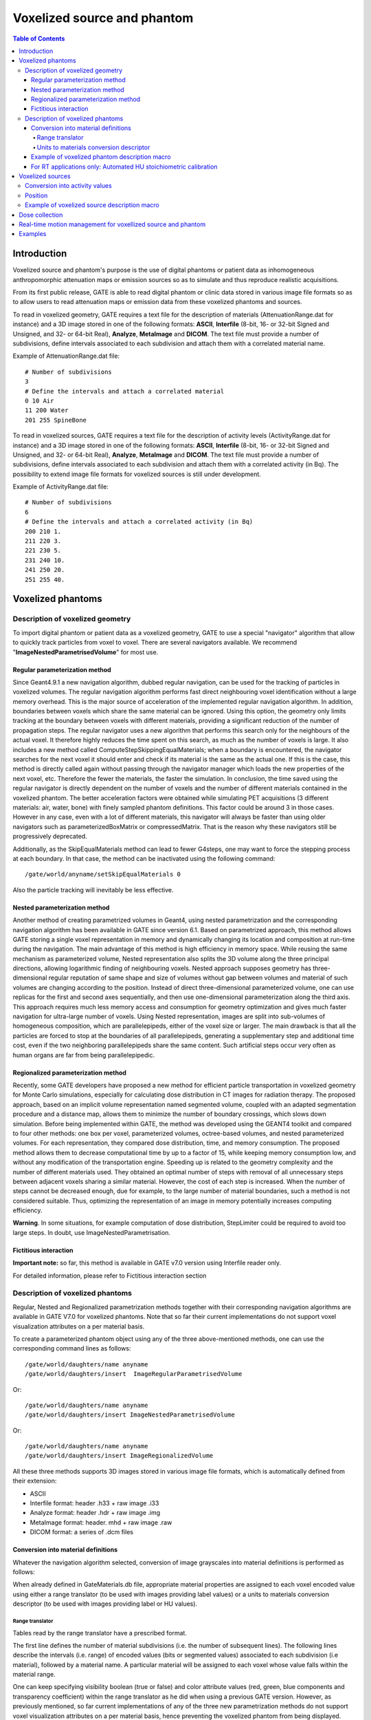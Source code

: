 Voxelized source and phantom
============================

.. contents:: Table of Contents
   :depth: 15

Introduction
------------

Voxelized source and phantom's purpose is the use of digital phantoms or patient data as inhomogeneous anthropomorphic attenuation maps or emission sources so as to simulate and thus reproduce realistic acquisitions.

From its first public release, GATE is able to read digital phantom or clinic data stored in various image file formats so as to allow users to read attenuation maps or emission data from these voxelized phantoms and sources.

To read in voxelized geometry, GATE requires a text file for the description of materials (AttenuationRange.dat for instance) and a 3D image stored in one of the following formats: **ASCII**, **Interfile** (8-bit, 16- or 32-bit Signed and Unsigned, and 32- or 64-bit Real), **Analyze**, **MetaImage** and **DICOM**. The text file must provide a number of subdivisions, define intervals associated to each subdivision and attach them with a correlated material name.

Example of AttenuationRange.dat file::

   # Number of subdivisions
   3
   # Define the intervals and attach a correlated material
   0 10 Air
   11 200 Water
   201 255 SpineBone

To read in voxelized sources, GATE requires a text file for the description of activity levels (ActivityRange.dat for instance) and a 3D image stored in one of the following formats: **ASCII**, **Interfile** (8-bit, 16- or 32-bit Signed and Unsigned, and 32- or 64-bit Real), **Analyze**, **MetaImage** and **DICOM**. The text file must provide a number of subdivisions, define intervals associated to each subdivision and attach them with a correlated activity (in Bq). The possibility to extend image file formats for voxelized sources is still under development.

Example of ActivityRange.dat file::

   # Number of subdivisions
   6
   # Define the intervals and attach a correlated activity (in Bq)
   200 210 1.
   211 220 3.
   221 230 5.
   231 240 10.
   241 250 20.
   251 255 40.

Voxelized phantoms
------------------

Description of voxelized geometry
~~~~~~~~~~~~~~~~~~~~~~~~~~~~~~~~~

To import digital phantom or patient data as a voxelized geometry, GATE to use a special "navigator" algorithm that allow to quickly track particles from voxel to voxel. There are several navigators available. We recommend "**ImageNestedParametrisedVolume**" for most use.  

Regular parameterization method
^^^^^^^^^^^^^^^^^^^^^^^^^^^^^^^

Since Geant4.9.1 a new navigation algorithm, dubbed regular navigation, can be used for the tracking of particles in voxelized volumes. The regular navigation algorithm performs fast direct neighbouring voxel identification without a large memory overhead. This is the major source of acceleration of the implemented regular navigation algorithm. In addition, boundaries between voxels which share the same material can be ignored. Using this option, the geometry only limits tracking at the boundary between voxels with different materials, providing a significant reduction of the number of propagation steps. The regular navigator uses a new algorithm that performs this search only for the neighbours of the actual voxel. It therefore highly reduces the time spent on this search, as much as the number of voxels is large. It also includes a new method called ComputeStepSkippingEqualMaterials; when a boundary is encountered, the navigator searches for the next voxel it should enter and check if its material is the same as the actual one. If this is the case, this method is directly called again without passing through the navigator manager which loads the new properties of the next voxel, etc. Therefore the fewer the materials, the faster the simulation. In conclusion, the time saved using the regular navigator is directly dependent on the number of voxels and the number of different materials contained in the voxelized phantom. The better acceleration factors were obtained while simulating PET acquisitions (3 different materials: air, water, bone) with finely sampled phantom definitions. This factor could be around 3 in those cases. However in any case, even with a lot of different materials, this navigator will always be faster than using older navigators such as parameterizedBoxMatrix or compressedMatrix. That is the reason why these navigators still be progressively deprecated.

Additionally, as the SkipEqualMaterials method can lead to fewer G4steps, one may want to force the stepping process at each boundary. In that case, the method can be inactivated using the following command:: 

   /gate/world/anyname/setSkipEqualMaterials 0

Also the particle tracking will inevitably be less effective. 

Nested parameterization method
^^^^^^^^^^^^^^^^^^^^^^^^^^^^^^

Another method of creating parametrized volumes in Geant4, using nested parametrization and the corresponding navigation algorithm has been available in GATE since version 6.1. Based on parametrized approach, this method allows GATE storing a single voxel representation in memory and dynamically changing its location and composition at run-time during the navigation. The main advantage of this method is high efficiency in memory space. While reusing the same mechanism as parameterized volume, Nested representation also splits the 3D volume along the three principal directions, allowing logarithmic finding of neighbouring voxels. Nested approach supposes geometry has three-dimensional regular reputation of same shape and size of volumes without gap between volumes and material of such volumes are changing according to the position. Instead of direct three-dimensional parameterized volume, one can use replicas for the first and second axes sequentially, and then use one-dimensional parameterization along the third axis. This approach requires much less memory access and consumption for geometry optimization and gives much faster navigation for ultra-large number of voxels. Using Nested representation, images are split into sub-volumes of homogeneous composition, which are parallelepipeds, either of the voxel size or larger. The main drawback is that all the particles are forced to stop at the boundaries of all parallelepipeds, generating a supplementary step and additional time cost, even if the two neighboring parallelepipeds share the same content. Such artificial steps occur very often as human organs are far from being parallelepipedic.

Regionalized parameterization method
^^^^^^^^^^^^^^^^^^^^^^^^^^^^^^^^^^^^

Recently, some GATE developers have proposed a new method for efficient particle transportation in voxelized geometry for Monte Carlo simulations, especially for calculating dose distribution in CT images for radiation therapy. The proposed approach, based on an implicit volume representation named segmented volume, coupled with an adapted segmentation procedure and a distance map, allows them to minimize the number of boundary crossings, which slows down simulation. Before being implemented within GATE, the method was developed using the GEANT4 toolkit and compared to four other methods: one box per voxel, parameterized volumes, octree-based volumes, and nested parameterized volumes. For each representation, they compared dose distribution, time, and memory consumption. The proposed method allows them to decrease computational time by up to a factor of 15, while keeping memory consumption low, and without any modification of the transportation engine. Speeding up is related to the geometry complexity and the number of different materials used. They obtained an optimal number of steps with removal of all unnecessary steps between adjacent voxels sharing a similar material. However, the cost of each step is increased. When the number of steps cannot be decreased enough, due for example, to the large number of material boundaries, such a method is not considered suitable. Thus, optimizing the representation of an image in memory potentially increases computing efficiency.

**Warning**. In some situations, for example computation of dose distribution, StepLimiter could be required to avoid too large steps. In doubt, use ImageNestedParametrisation.

Fictitious interaction
^^^^^^^^^^^^^^^^^^^^^^

**Important note:** so far, this method is available in GATE v7.0 version using Interfile reader only.

For detailed information, please refer to Fictitious interaction section

Description of voxelized phantoms
~~~~~~~~~~~~~~~~~~~~~~~~~~~~~~~~~

Regular, Nested and Regionalized parametrization methods together with their corresponding navigation algorithms are available in GATE V7.0 for voxelized phantoms. Note that so far their current implementations do not support voxel visualization attributes on a per material basis. 

To create a parameterized phantom object using any of the three above-mentioned methods, one can use the corresponding command lines as follows::

   /gate/world/daughters/name anyname 
   /gate/world/daughters/insert  ImageRegularParametrisedVolume

Or::

   /gate/world/daughters/name anyname 
   /gate/world/daughters/insert ImageNestedParametrisedVolume

Or::

   /gate/world/daughters/name anyname 
   /gate/world/daughters/insert ImageRegionalizedVolume

All these three methods supports 3D images stored in various image file formats, which is automatically defined from their extension:

* ASCII
* Interfile format: header .h33 + raw image .i33
* Analyze format: header .hdr + raw image .img
* MetaImage format: header. mhd + raw image .raw
* DICOM format: a series of .dcm files

Conversion into material definitions
^^^^^^^^^^^^^^^^^^^^^^^^^^^^^^^^^^^^

Whatever the navigation algorithm selected, conversion of image grayscales into material definitions is performed as follows:

When already defined in GateMaterials.db file, appropriate material properties are assigned to each voxel encoded value using either a range translator (to be used with images providing label values) or a units to materials conversion descriptor (to be used with images providing label or HU values).

Range translator
++++++++++++++++

Tables read by the range translator have a prescribed format. 

The first line defines the number of material subdivisions (i.e. the number of subsequent lines). The following lines describe the intervals (i.e. range) of encoded values (bits or segmented values) associated to each subdivision (i.e material), followed by a material name. A particular material will be assigned to each voxel whose value falls within the material range. 

One can keep specifying visibility boolean (true or false) and color attribute values (red, green, blue components and transparency coefficient) within the range translator as he did when using a previous GATE version. However, as previously mentioned, so far current implementations of any of the three new parametrization methods do not support voxel visualization attributes on a per material basis, hence preventing the voxelized phantom from being displayed.

Example of a range translation table (AttenuationRange.dat, for instance)::

   4 
   0 0 Air false 0.0 0.0 0.0 0.2
   4 4 Water true 1.0 0.0 1.0 0.2
   5 5 Water true 0.0 1.0 0.0 0.2
   6 15 SpineBone true 0.0 0.0 1.0 0.2

In this example, the number of material subdivisions is 4. Material Air is assigned to pixels with value 0, Water to pixels with value 4 and 5, and SpineBone to pixels with value between 6 and 15. 

Units to materials conversion descriptor
++++++++++++++++++++++++++++++++++++++++

Units to materials conversion descriptor is a simple text file with three columns: Label or HU_start, Label or HU_end and material_name. It allows to associate a material to each label or HU voxel encoded value in the image. This text file can be written by hand or generated with the automated method, especially for HU values (see Automated HU stoichiometric calibration section) 

Example of a units to materials conversion descriptor (AttenuationRange.dat, for instance)::

   6 
   0 1  Air
   1 4  Water
   4 6  Bone
   6 16 SpineBone

In this example, the material Air is assigned to pixels with value 0, Water to pixels with value between 1 and 3 and 4 and 5, and SpineBone to pixels with value between 6 and 15.

Example of voxelized phantom description macro
^^^^^^^^^^^^^^^^^^^^^^^^^^^^^^^^^^^^^^^^^^^^^^

Example::

   # VOXELIZED PHANTOM BASED ON PATIENT DATA
   /gate/world/daughters/name                        patient
   
   # INSERT THE PARAMETERIZATION METHOD AND THE CORRESPONDING NAVIGATION ALGORITHM THE MOST APPROPRIATE TO YOUR SIMULATION
   /gate/world/daughters/insert                      ImageRegularParametrisedVolume
   /gate/world/daughters/insert                      ImageNestedParametrisedVolume
   /gate/world/daughters/insert                      ImageRegionalizedVolume
   
   # READ IMAGE HEADER FILE (.H33 FOR INTERFILE, .MHD FOR METAIMAGE AND .HDR FOR ANALYZE FORMATS)
   ## In this example, patient.h33 is the header filename of the image stored in Interfile file format. This file format is simple. It consists of two files: 1) patient.h33 is a ASCII file
   with the header description of the image (sizes, spacing and origin and other information), and 2) pixels values as binary patient.i33 data. 
   /gate/patient/geometry/setImage                   data/patient.h33
   
   
   # [OPTIONAL]
   ## patient-HUmaterials.db is a text file with patient-related material description. If all the wanted material are already into the GateMaterials.db you do not need such additional file.
   HU means Hounsfield Units because RT applications mainly used CT images. However, any image type can be used (with floating point voxel value). 
   /gate/geometry/setMaterialDatabase                data/patient-HUmaterials.db
   
   
   # INSERT THE TRANSLATOR THAT WILL CONVERT THE IMAGE FROM DIGITAL VALUES TO MATERIAL INFORMATION
   # RANGE TRANSLATOR (LABEL VALUES)
   /gate/patient/geometry/setRangeToMaterialFile     data/patient-HU2mat.dat
   #UNITS TO MATERIALS CONVERSION DESCRIPTOR (LABEL OR HU VALUES)
   ## When dealing with HU values, this text file can be written by hand or generated with the automated method (see Automated HU stoichiometric calibration). 
   /gate/patient/geometry/setHUToMaterialFile        data/patient-HU2mat.dat
   
   
   # AS WITH OTHER OBJECTS, ADDITIONAL OPTIONS REGARDING THE POSITION OF THIS PHANTOM CAN ALSO BE SPECIFIED
   /gate/patient/placement/setTranslation            0. 0. 0. mm
   /gate/patient/placement/setRotationAxis           1 0 0
   /gate/patient/placement/setRotationAngle          0 deg
   
   # ADD THIS COMMAND LINE, IF YOU WANT TO RETRIEVE INFORMATION ABOUT THE COMPTON AND RAYLEIGH INTERACTIONS WITHIN THIS PHANTOM VOLUME
   /gate/hof_brain/attachPhantomSD
   
   # FOR IMAGEREGULARPARAMETRISEDVOLUME NAVIGATOR ONLY. COMMAND USED TO SPEED-UP NAVIGATION
   /gate/hof_brain/setSkipEqualMaterials             1

Example of Interfile format header::

   !INTERFILE := 
   !GENERAL IMAGE DATA := 
   !type of data := Tomographic 
   !total number of images := 16 
   study date := 1997:11:28 
   study time := 00:00:00 
   imagedata byte order := LITTLEENDIAN 
   !number of images/energy window := 16 
   !process status := Reconstructed 
   !matrix size [1] := 32 
   !matrix size [2] := 32 
   !number format := unsigned integer 
   !number of bytes per pixel := 2 
   scaling factor (mm/pixel) [1] := +8.8
   scaling factor (mm/pixel) [2] := +8.8 
   !number of projections := 16 
   !extent of rotation := 
   !time per projection (sec) := 0 
   study duration (sec) := 0 
   !maximum pixel count := +2.000000e+02 
   patient orientation := head_in patient
   rotation := supine 
   !GENERAL DATA := 
   !data offset in bytes := 0 
   !name of data file := brain_phantom.i33

Using such an image reader, digital phantom or patient data can be read in as voxelized attenuation geometries. Additionally, when a sensitive detector (phantomSD) is associated to this phantom, the system can retrieve information about the Compton and Rayleigh interactions within this volume.

.. figure:: Attenuation_map.jpg
   :alt: Figure 1: Attenuation map
   :name: Attenuation_map

   attenuation map from digital Hoffman phantom (left:data - right: after translation to material definition).

For RT applications only: Automated HU stoichiometric calibration
^^^^^^^^^^^^^^^^^^^^^^^^^^^^^^^^^^^^^^^^^^^^^^^^^^^^^^^^^^^^^^^^^

To generate a correspondence between HU (voxel values) and material, you may use the following commands::

   /gate/HounsfieldMaterialGenerator/SetMaterialTable                  data/Schneider2000MaterialsTable.txt 
   /gate/HounsfieldMaterialGenerator/SetDensityTable                   data/Schneider2000DensitiesTable.txt
   /gate/HounsfieldMaterialGenerator/SetDensityTolerance               0.1 g/cm3
   /gate/HounsfieldMaterialGenerator/SetOutputMaterialDatabaseFilename data/patient-HUmaterials.db
   /gate/HounsfieldMaterialGenerator/SetOutputHUMaterialFilename       data/patient-HU2mat.txt
   /gate/HounsfieldMaterialGenerator/Generate

In this case, you need to provide:

* "Schneider2000MaterialsTable.txt" calibration text file allowing to split the HU range into several materials (see [Schneider2000]).
* "Schneider2000DensitiesTable.txt" calibration text file to indicate the relation between HU and mass density (g/cm3). It is normaly given by calibration of you CT scanner. It is critical that you note that density values you provide must match to the HU values you declare, so if you set initial HU values for the materials you have to provide initial density values also. It is a common mistake that you provide the mean density, making Gate overestimate it when perform the interpolation, so be careful.
* the parameter "DensityTolerance" allows the user to define the density tolerance. Even if it is possible to generate a new Geant4 material (atomic composition and density) for each different HU, it would lead to too much different materials, with a long initialization time. So we define a single material for a range of HU belonging to the same material range (in the first calibration Table) and with densities differing for less than the tolerance value. 
* the files "patient-HUmaterials.db" and "patient-HU2mat.txt" are generated and can be used with setMaterialDatabase and SetHUToMaterialFile macros.

Examples are available `here <http://wiki.opengatecollaboration.org/?title=GateRT>`_

Voxelized sources
-----------------

Since release V7.1, possibilities to read in voxellized sources within GATE have been extended. They all require the user to provide 3D image stored in one of the following formats: Interfile (8-bit, 16- or 32-bit Signed and Unsigned, and 32- or 64-bit Real), Analyze, MetaImage and DICOM.

Conversion into activity values
~~~~~~~~~~~~~~~~~~~~~~~~~~~~~~~

Each voxel of the grayscale image is converted into actual activity value using either a linear or a range (same kind as the voxelized phantom one) translation table.

An example of a range translation table from voxel encoded values to activities (ActivityRange.dat in the example) is shown below::
 
   3
   4 4   1
   5 5   3
   14 15 5

where you specify the number of subdivisions or intervals (3 in this example), followed by the intervals definition and the correlated activity attached to each interval. If the number in the ASCII file, for a given voxel, is for instance between 14 and 15, then the activity for that voxel is set to 5. Bq. The resulting voxelized source has thus a discretized number of activity values (preliminar segmentation). 

Position
~~~~~~~~

By default the activity image is placed in the "first quarter", i.e. the image is placed starting at 0 0 0 mm (x, y, z). This is different from the placing of volumes in Geant4 and GATE where volumes are centered on their geometrical center. In order to align the activity image with a phantom volume, a translation is needed which in the simplest case (where the activity image has the same size and position as the volume) is a translation of half the size of the volume in the negative direction.

However, when the activity image and volume have different size and/or offset, the above translation should be added to the the image and phantom offset in order to correctly place the phantom and the activity image.

Example below::

    #Activity image of 100 100 100 mm with an offset of 50 50 50 mm
    #Phantom volume of 200 200 200 mm with an offset of 0 0 0 mm
    #Phantom placement by GATE will be -100 -100 -100 mm
    #The translation to apply is:
    #translation = (50 50 50) + (0 0 0) + (-100 -100 -100) = (-50 -50 -50)
    /gate/source/activityImage/setPosition -50 -50 -50 mm

Note: when reading .mhd images GATE doesn't take into account the Offset keyword. To take the Offset keyword into account for the geometry the method /gate/volumeName/geometry/TranslateTheImageAtThisIsoCenter x y z unit has to be applied. For the source, the method /gate/source/sourceName/TranslateTheSourceAtThisIsoCenter x y z unit has to be applied. These methods can be used to align the source on the geometry.

Example of voxelized source description macro
~~~~~~~~~~~~~~~~~~~~~~~~~~~~~~~~~~~~~~~~~~~~~

Example of voxelized source description macro reading in an InterFile image as source distributions is detailed below::

   !!!WARNING: Macro commands related to voxelized source description have been modified in GATE V7.1!!!
   Older ones are being deprecated and will be removed from the next release

   # DECLARATION OF THE FACT THAT A VOXELIZED SOURCE WILL BE USED 
   # Always use the keyword voxel to declare the type
   /gate/source/addSource                                            hof_brain voxel
   # DECLARATION THAT THE VOXELIZED SOURCE WILL BE ENTERED USING IMAGE DATA
   /gate/source/hof_brain/reader/insert                              image
     
   # INSERT THE TRANSLATOR THAT WILL CONVERT THE IMAGE FROM DIGITAL VALUES TO ACTIVITY VALUES 
   # Example for a linear translator: this scales all image values directly into activities
   /gate/source/hof_brain/imageReader/translator/insert              linear
   /gate/source/hof_brain/imageReader/linearTranslator/setScale      1. Bq
   # Example for a range translator (can not be used simultaneously)
   # Here the values of the image file are discretized in intervals and are then converted to predefined activities  
   /gate/source/hof_brain/imageReader/translator/insert              range 
   /gate/source/hof_brain/imageReader/rangeTranslator/readTable      ActivityRange.dat 
   /gate/source/hof_brain/imageReader/rangeTranslator/describe       1
    
   # THE FOLLOWING LINE ALLOWS YOU TO INSERT THE IMAGE DATA USING THE APPROPRIATE EXTENSION FILE
   /gate/source/hof_brain/imageReader/readFile                       hof_brain_phantom.h33 
   /gate/source/hof_brain/imageReader/verbose                        1
   
   # THE DEFAULT POSITION OF THE VOXELIZED SOURCE IS IN THE 1ST QUARTER
   # SO THE VOXELIZED SOURCE HAS TO BE SHIFTED OVER HALF ITS DIMENSION IN THE NEGATIVE DIRECTION ON EACH AXIS  
   /gate/source/hof_brain/setPosition                                -128. -128. 0. mm 
   /gate/source/hof_brain/dump                                       1 
   
   # THE FOLLOWING LINES CHARACTERIZE THE SIZE (NO DIFFERENCE WITH AN ANALYTICAL SOURCE) 
   /gate/source/voxel/setType backtoback 
   /gate/source/voxel/gps/particle gamma 
   /gate/source/voxel/gps/energytype Mono 
   /gate/source/voxel/gps/monoenergy 140. keV 
   /gate/source/voxel/gps/angtype iso 
   /gate/source/voxel/gps/mintheta 0. deg 
   /gate/source/voxel/gps/maxtheta 90. deg 
   /gate/source/voxel/gps/minphi 0. deg 
   /gate/source/voxel/gps/maxphi 360. deg 
   /gate/source/voxel/gps/confine NULL 

Using this image file reader any digital phantom or patient data, stored in any image format among ASCII, Interfile, Analyze, MetaImage and DICOM, can be read in as emission distribution. Afterwards, activity levels can be used to determine the number of primary particles for each voxel. 

An example of the Hoffman brain phantom, where the gray scales have been translated to activity distributions is shown in Figure 7.2. 

.. figure:: Emission_map.jpg
   :alt: Figure 2: Emission map
   :name: Emission_map
   
   emission map from digital Hoffman phantom (left:data - right: translated activity values).

Dose collection
---------------

To collect absorbed dose deposited in the phantom, attach the phantom sensitive detector with the new attachVoxelPhantomSD command (and not attachPhantomSD) and add a dose output module::
 
   /gate/anyname/attachVoxelPhantomSD 
   /gate/anyname/addOutput outputModuleName 

The output module responds to the following commands::
 
   /gate/output/outputModuleName/saveUncertainty [true|false] 
   /gate/output/outputModuleName/setFileName anyFileName 

The output file is a binary file (number format is 4 bytes float) containing the absorbed dose in cGy. It has the same dimensions as the phantom. The output module optionally writes a second binary file containing the uncertainty on absorbed dose expressed as a fraction between 0 and 1. The uncertainty file also has the same dimensions as the phantom and its creation is controlled by the saveUncertainty command. The file name is the same as the absorbed dose file with a capital **U** appended. By default, the output file name is **doseMatrix.bin** and the uncertainty file is not created.

**Example**::
 
   # Create a simple phantom called CCD 
   /gate/world/daughters/name CCD 
   /gate/world/daughters/insert parameterizedBoxMatrix
   
   # Read the file : a 300x300x1 array 
   /gate/CCD/geometry/insertReader image 
   /gate/CCD/imageReader/insertTranslator tabulated 
   /gate/CCD/imageReader/tabulatedTranslator/readTable ccdTable.dat 
   /gate/CCD/imageReader/readFile ccd300Phantom.dat
   
   # Place the phantom and rotate it so that it is in the XZ plane 
   /gate/CCD/placement/setTranslation 0 -82.269 0 mm 
   /gate/CCD/placement/setRotationAxis 1 0 0 
   /gate/CCD/placement/setRotationAngle 90 deg
   
   # Attach the phantom SD and the output module 
   /gate/CCD/attachVoxelPhantomSD 
   /gate/CCD/addOutput doseOutput 
   /gate/output/doseOutput/saveUncertainty true 
   /gate/output/doseOutput/setFileName ccdDose.bin

**Comments**

Depending on the phantom dimensions, the use of a parameterizedBoxMatrix may increase memory usage by up to a factor of 2 and increase CPU time by 5-50.

If you plan to collect only dose in the phantom, it is suggested that you disable other types of output, for example::

   /gate/output/ascii/disable

.. figure:: Image1.jpg
   :alt: Figure 3: A simple voxellized phantom without transparency
   :name: image1
   
   A simple voxellized phantom without transparency

.. figure:: Image2.jpg
   :alt: Figure 4: A simple voxellized phantom with transparency
   :name: image2
   
   A simple voxellized phantom with transparency

**Dose calculations**

The relative uncertainty on dose is calculated on a per voxel basis.  Let :math:`\{d_{i}\} i = 1,...,N` be the sequence of energy deposits in a given voxel, we can calculate the following quantities:

Mean energy deposit:

:math:`\overline{d}=E(d)=\frac{1}{N}\sum_{i=1}^{N} d_{i}`

Sample variance:

:math:`s^{2}=E(d^{2})-E(d)^{2}`

:math:`s^{2}=\frac{1}{N^{2}}\lbrack N\sum d_{i}^{2}-(\sum d_{i})^{2}\rbrack`

Population variance estimator:

:math:`s^{2}=\frac{N}{N-1}s^{2}`

Standard deviation:

:math:`s=s\sqrt{\frac{N}{N-1}}`

Standard error of the mean:

:math:`\hat{d}=\frac{s}{N}=\frac{s}{\sqrt{N-1}}`



Real-time motion management for voxellized source and phantom
-------------------------------------------------------------


* Generate N frames for the phantom corresponding to the time acquisition desired for example  50 frames for 5s so each frame is for .1 s ;
* I assume the 50 frames are NCAT_frame\_.i33,  NCAT_frame_2.i33, NCAT_frame_3.i33,  NCAT_frame_4.i33 $...$ NCAT_frame_N.i33::

   /gate/world/daughters/name Ncat
   /gate/world/daughters/insert compressedMatrix
   /gate/Ncat/geometry/insertReader interfile
   /gate/RTPhantom/insert RTVPhantom
   /gate/RTVPhantom/AttachTo Ncat
   /gate/RTVPhantom/setBaseFileName NCAT
   /gate/RTVPhantom/setHeaderFileName NCAT_header.h33
   /gate/RTVPhantom/SetNumberOfFrames 50
   /gate/RTVPhantom/SetTimePerFrame 0.1 s
   /gate/Ncat/interfileReader/insertTranslator range
   /gate/Ncat/interfileReader/rangeTranslator/readTable range.dat
   /gate/Ncat/interfileReader/rangeTranslator/describe 1
   /gate/Ncat/attachPhantomSD
   /gate/Ncat/placement/setTranslation  0. 0. 0. mm
   /gate/Ncat/interfileReader/describe 1 
 

The header NCAT_header.h33 looks like::

   !matrix size [1] := 128 
   !matrix size [2] := 128 
   !number format := unsigned integer 
   scaling factor (mm/pixel) [1] := +3.125000e+00 
   scaling factor (mm/pixel) [2] := +3.125000e+00 
   !number of slices := 128 
   slice thickness (pixels) := +3.125000e+00 

For the activity source::

   # V O X E L    S O U R C E
   /gate/source/addSource voxel voxel
   /gate/source/voxel/reader/insert interfile
   /gate/RTVPhantom/AttachToSource voxel
   /gate/source/voxel/interfileReader/translator/insert range
   /gate/source/voxel/interfileReader/rangeTranslator/readTable activityRange_test.dat
   /gate/source/voxel/interfileReader/rangeTranslator/describe 1
   /gate/source/voxel/setType backtoback
   /gate/source/voxel/gps/particle gamma
   /gate/source/voxel/setForcedUnstableFlag true
   /gate/source/voxel/setForcedHalfLife 6586.2 s
   /gate/source/voxel/gps/energytype Mono
   /gate/source/voxel/gps/monoenergy 0.511 MeV
   /gate/source/voxel/setPosition  -200. -200. -200 mm
   /gate/source/voxel/gps/confine NULL
   /gate/source/voxel/gps/angtype iso
   /gate/source/voxel/dump 1

   #TIME ACTIVITY option
   /gate/source/voxel/interfileReader/SetTimeActivityTablesFrom TimeActivity_Tables.dat
   /gate/source/voxel/interfileReader/SetTimeSampling 0.001 s


The activityRange_test.dat is a text file looking like this::

   12
   46    46     0
   61    61     0
   123   123    0
   215   215    0
   246   246    0
   261   261    0
   352   352    352
   369   369    0
   770   770    0
   831   831    0
   2300  2300   0
   950   950    950


The TimeActivity_Tables.dat is a text file looking like this::

   2
   950  lesion.dat
   352  liver.dat

Where the value 950 is the key corresponding in the attenuation map to the lesion and 352 is the key corresponding in the attenuation map to the liver.

Note that lesion.dat is a text file which contains the time activity table curve for the lesion, as explain here::

   19
   0       0
   0.01    89.5
   0.02    158.8
   0.03    199.3
   0.04    228.1
   0.05    250.4
   0.06    268.7
   0.08    297.4
   0.1     319.7
   0.15    360.3
   0.2     389.1
   0.3     429.6
   0.4     458.4
   0.5     480.7
   0.6     498.9
   0.7     514.3
   0.8     527.7
   0.9     539.5
   1       550.0


Where first column is the time in second and the second one is the activity in Bq at time t.

Examples
--------

You can find several examples related to the use of voxelized phantom and source in the new repository dedicated to examples (https://github.com/OpenGATE/GateContrib).

* `A complete simulation description about How To Use the new voxelized approach for imaging applications <https://github.com/OpenGATE/GateContrib/tree/master/imaging/PhantomSource/Voxelized_Phantom_Source>`_

Since GATE v7.0, this new approach is common for both imaging and RT applications.
Users need to execute the mainMacro.mac file to start the complete example.

The list of macro files which are involved in this example is the following:

  - mainMacro.mac
  - MoveVisu.mac
  - VoxelizedPhantom.mac
  - VoxelizedSource.mac
  - MoveVisu.mac
  - Verbose.mac

The phantom used in this application (Interfile Format)

  - Raw data:    brain_phantom.i33
  - Header file: brain_phantom.h33

And the associated ASCII files to convert phantom voxel values in material properties and activity values

  - range_atten_brain.dat
  - activity_range_brain.dat

* `Example of photon beam in patient CT image <https://github.com/OpenGATE/GateContrib/tree/master/dosimetry/Radiotherapy/example2>`_

Two different navigators are tested NestedParameterized and Regionalized, with two number of materials.

Output is a 3D dose distribution map (with associated uncertainty). 

* `Comparison between MetaImage and DICOM formats <https://github.com/OpenGATE/GateContrib/tree/master/imaging/DICOM/mhd-dcm-comparison>`_

The main simulation files are constructed as follows:

  - main-[series name]-[input format].mac
  - [series name] : ffp, ffs, hfp, hfs
  - [input format]: mhd, dcm

Each main file will generate two mhd images:

  - one containing the density dump of the image (density-[series name]-[input format].mhd/.raw)
  - one containing the deposited dose in the image (DA-[series name]-[input format]-Dose.mhd/.raw)
    
Comparison between input formats can be made by the diff command::

   diff DA-[seriesA]-mhd-Dose.raw DA-[seriesA]-dcm-Dose.raw


*last modification: 11/04/2019*

